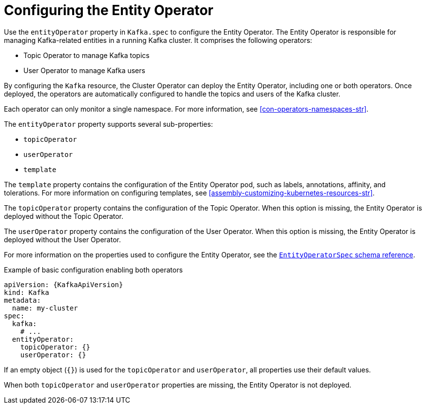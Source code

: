 // Module included in the following assemblies:
//
// assembly-config.adoc

[id='ref-kafka-entity-operator-{context}']
= Configuring the Entity Operator

[role="_abstract"]
Use the `entityOperator` property in `Kafka.spec` to configure the Entity Operator.
The Entity Operator is responsible for managing Kafka-related entities in a running Kafka cluster. It comprises the following operators:

* Topic Operator to manage Kafka topics
* User Operator to manage Kafka users

By configuring the `Kafka` resource, the Cluster Operator can deploy the Entity Operator, including one or both operators. 
Once deployed, the operators are automatically configured to handle the topics and users of the Kafka cluster. 

Each operator can only monitor a single namespace.
For more information, see xref:con-operators-namespaces-str[].

The `entityOperator` property supports several sub-properties:

* `topicOperator`
* `userOperator`
* `template`

The `template` property contains the configuration of the Entity Operator pod, such as labels, annotations, affinity, and tolerations.
For more information on configuring templates, see xref:assembly-customizing-kubernetes-resources-str[].

The `topicOperator` property contains the configuration of the Topic Operator.
When this option is missing, the Entity Operator is deployed without the Topic Operator.

The `userOperator` property contains the configuration of the User Operator.
When this option is missing, the Entity Operator is deployed without the User Operator.

For more information on the properties used to configure the Entity Operator, see the link:{BookURLConfiguring}#type-EntityOperatorSpec-reference[`EntityOperatorSpec` schema reference^].

.Example of basic configuration enabling both operators
[source,yaml,subs=attributes+]
----
apiVersion: {KafkaApiVersion}
kind: Kafka
metadata:
  name: my-cluster
spec:
  kafka:
    # ...
  entityOperator:
    topicOperator: {}
    userOperator: {}
----

If an empty object (`{}`) is used for the `topicOperator` and `userOperator`, all properties use their default values.

When both `topicOperator` and `userOperator` properties are missing, the Entity Operator is not deployed.
